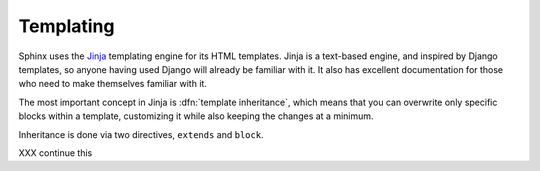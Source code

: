 .. _templating:

Templating
==========

Sphinx uses the `Jinja <http://jinja.pocoo.org>`_ templating engine for its HTML
templates.  Jinja is a text-based engine, and inspired by Django templates, so
anyone having used Django will already be familiar with it.  It also has
excellent documentation for those who need to make themselves familiar with it.

The most important concept in Jinja is :dfn:`template inheritance`, which means
that you can overwrite only specific blocks within a template, customizing it
while also keeping the changes at a minimum.

Inheritance is done via two directives, ``extends`` and ``block``.

.. template path
   blocks
   extends !template

XXX continue this
